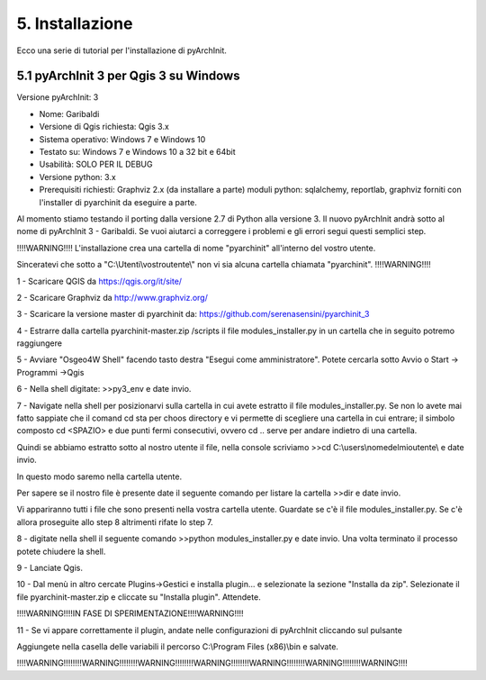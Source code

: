 5. Installazione
****************************************
Ecco una serie di tutorial per l'installazione di pyArchInit.


5.1 pyArchInit 3 per Qgis 3 su Windows
======================================

Versione pyArchInit: 3

* Nome: Garibaldi
* Versione di Qgis richiesta: Qgis 3.x
* Sistema operativo: Windows 7 e Windows 10
* Testato su: Windows 7 e Windows 10 a 32 bit e 64bit
* Usabilità: SOLO PER IL DEBUG
* Versione python: 3.x
* Prerequisiti richiesti: Graphviz 2.x (da installare a parte) moduli python: sqlalchemy, reportlab, graphviz forniti con l'installer di pyarchinit da eseguire a parte.

Al momento stiamo testando il porting dalla versione 2.7 di Python alla versione 3. Il nuovo pyArchInit andrà sotto al nome di pyArchInit 3 - Garibaldi.
Se vuoi aiutarci a correggere i problemi e gli errori segui questi semplici step.

!!!!WARNING!!!! L'installazione crea una cartella di nome "pyarchinit" all'interno del vostro utente.

Sinceratevi che sotto a "C:\\Utenti\\vostroutente\\" non vi sia alcuna cartella chiamata "pyarchinit". !!!!WARNING!!!!

1 - Scaricare QGIS da https://qgis.org/it/site/

2 - Scaricare Graphviz da http://www.graphviz.org/

3 - Scaricare la versione master di pyarchinit da: https://github.com/serenasensini/pyarchinit_3

4 - Estrarre dalla cartella pyarchinit-master.zip /scripts il file modules_installer.py in un cartella che in seguito potremo raggiungere

5 - Avviare "Osgeo4W Shell" facendo tasto destra "Esegui come amministratore". Potete cercarla sotto Avvio o Start -> Programmi ->Qgis 

6 - Nella shell digitate: >>py3_env e date invio.

7 - Navigate nella shell per posizionarvi sulla cartella in cui avete estratto il file modules_installer.py.
Se non lo avete mai fatto sappiate che il comand cd sta per choos directory e vi permette di scegliere una cartella in cui entrare; il simbolo composto cd <SPAZIO> e due punti fermi consecutivi, ovvero cd .. serve per andare indietro di una cartella. 

Quindi se abbiamo estratto sotto al nostro utente il file, nella console scriviamo >>cd C:\\users\\nomedelmioutente\\ e date invio.

In questo modo saremo nella cartella utente.

Per sapere se il nostro file è presente date il seguente comando per listare la cartella >>dir e date invio.

Vi appariranno tutti i file che sono presenti nella vostra cartella utente. Guardate se c'è il file modules_installer.py.
Se c'è allora proseguite allo step 8 altrimenti rifate lo step 7.

8 - digitate nella shell il seguente comando >>python modules_installer.py e date invio. Una volta terminato il processo potete chiudere la shell.

9 - Lanciate Qgis.

10 - Dal menù in altro cercate Plugins->Gestici e installa plugin... e selezionate la sezione "Installa da zip". Selezionate il file pyarchinit-master.zip e cliccate su "Installa plugin". Attendete.

!!!!WARNING!!!!IN FASE DI SPERIMENTAZIONE!!!!WARNING!!!!

11 - Se vi appare correttamente il plugin, andate nelle configurazioni di pyArchInit cliccando sul pulsante

.. image:: ./_images/img_51.PNG
   :align: center
   
Aggiungete nella casella delle variabili il percorso C:\\Program Files (x86)\\bin e salvate.

!!!!WARNING!!!!!!!!WARNING!!!!!!!!WARNING!!!!!!!!WARNING!!!!!!!!WARNING!!!!!!!!WARNING!!!!!!!!WARNING!!!!
